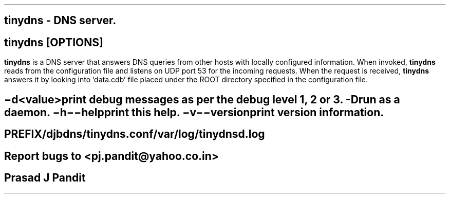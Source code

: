 \"
\" tinydns.1: This is a manuscript of the manual page for `tinydns'. This file
\" is part of the `djbdns' project version 1.05.3 and later.
\"

\" No hyphenation
.hy 0
.nr HY 0

.TH tinydns 1

.SH NAME
\fBtinydns\fR - DNS server.

.SH SYNOPSYS
\fBtinydns\fR [\fBOPTIONS\fR]

.SH DESCRIPTION
.PP
\fBtinydns\fR is a DNS server that answers DNS queries from other hosts with
locally configured information. When invoked, \fBtinydns\fR reads from the
configuration file and listens on UDP port 53 for the incoming requests. When
the request is received, \fBtinydns\fR answers it by looking into `data.cdb'
file placed under the ROOT directory specified in the configuration file.

.SH OPTIONS
.TP
.B \-d <value>
 print debug messages as per the debug level 1, 2 or 3.
.TP
.B -D
 run as a daemon.
.TP
.B \-h \-\-help
 print this help.
.TP
.B \-v \-\-version
 print version information.

.SH FILES
 PREFIX/djbdns/tinydns.conf

 /var/log/tinydnsd.log

.SH BUGS
Report bugs to <pj.pandit@yahoo.co.in>

.SH AUTHOR
Prasad J Pandit
